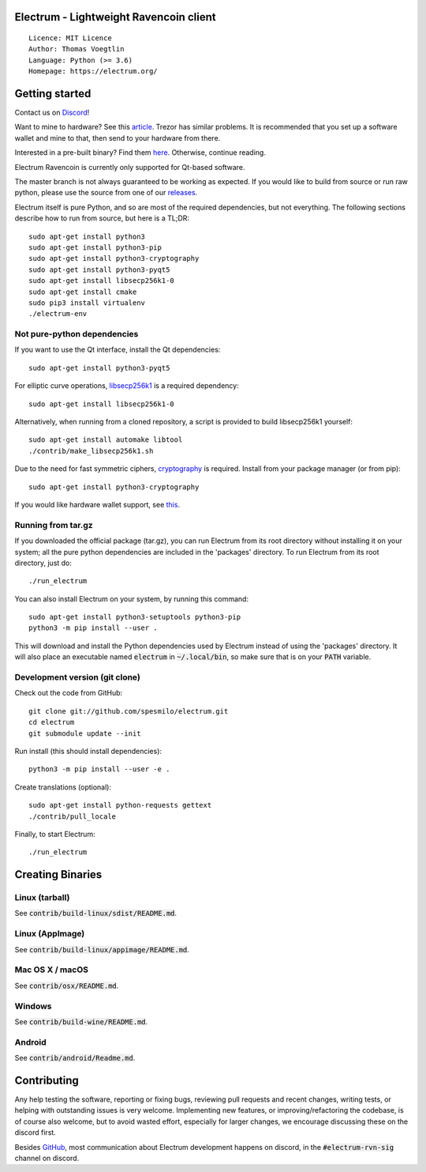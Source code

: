Electrum - Lightweight Ravencoin client
=====================================

::

  Licence: MIT Licence
  Author: Thomas Voegtlin
  Language: Python (>= 3.6)
  Homepage: https://electrum.org/


.. image:: https://d322cqt584bo4o.cloudfront.net/electrum/localized.svg
    :target: https://www.transifex.com/ravencoin/electrum-ravencoin/
    :alt: Help translate Electrum online




Getting started
===============

Contact us on `Discord`_!

Want to mine to hardware? See this `article`_. Trezor has similar problems. It is recommended that you set up a software wallet and mine to that, then send to your hardware from there.

Interested in a pre-built binary? Find them `here`_. Otherwise, continue reading.

Electrum Ravencoin is currently only supported for Qt-based software.

The master branch is not always guaranteed to be working as expected. If you would like to build from source or run raw python, please use the source from one of our `releases`_.


Electrum itself is pure Python, and so are most of the required dependencies,
but not everything. The following sections describe how to run from source, but here
is a TL;DR::

    sudo apt-get install python3
    sudo apt-get install python3-pip
    sudo apt-get install python3-cryptography
    sudo apt-get install python3-pyqt5
    sudo apt-get install libsecp256k1-0
    sudo apt-get install cmake
    sudo pip3 install virtualenv
    ./electrum-env

Not pure-python dependencies
----------------------------

If you want to use the Qt interface, install the Qt dependencies::

    sudo apt-get install python3-pyqt5

For elliptic curve operations, `libsecp256k1`_ is a required dependency::

    sudo apt-get install libsecp256k1-0

Alternatively, when running from a cloned repository, a script is provided to build
libsecp256k1 yourself::

    sudo apt-get install automake libtool
    ./contrib/make_libsecp256k1.sh

Due to the need for fast symmetric ciphers, `cryptography`_ is required.
Install from your package manager (or from pip)::

    sudo apt-get install python3-cryptography


If you would like hardware wallet support, see `this`_.

.. _libsecp256k1: https://github.com/bitcoin-core/secp256k1
.. _pycryptodomex: https://github.com/Legrandin/pycryptodome
.. _cryptography: https://github.com/pyca/cryptography
.. _this: https://github.com/spesmilo/electrum-docs/blob/master/hardware-linux.rst
.. _here: https://github.com/Electrum-RVN-SIG/electrum-ravencoin/releases
.. _Discord: https://discord.gg/VuubYncHz4
.. _article: https://support.ledger.com/hc/en-us/articles/115005165209-Receive-mining-proceeds
.. _releases: https://github.com/Electrum-RVN-SIG/electrum-ravencoin/releases

Running from tar.gz
-------------------

If you downloaded the official package (tar.gz), you can run
Electrum from its root directory without installing it on your
system; all the pure python dependencies are included in the 'packages'
directory. To run Electrum from its root directory, just do::

    ./run_electrum

You can also install Electrum on your system, by running this command::

    sudo apt-get install python3-setuptools python3-pip
    python3 -m pip install --user .

This will download and install the Python dependencies used by
Electrum instead of using the 'packages' directory.
It will also place an executable named :code:`electrum` in :code:`~/.local/bin`,
so make sure that is on your :code:`PATH` variable.


Development version (git clone)
-------------------------------

Check out the code from GitHub::

    git clone git://github.com/spesmilo/electrum.git
    cd electrum
    git submodule update --init

Run install (this should install dependencies)::

    python3 -m pip install --user -e .


Create translations (optional)::

    sudo apt-get install python-requests gettext
    ./contrib/pull_locale

Finally, to start Electrum::

    ./run_electrum



Creating Binaries
=================

Linux (tarball)
---------------

See :code:`contrib/build-linux/sdist/README.md`.


Linux (AppImage)
----------------

See :code:`contrib/build-linux/appimage/README.md`.


Mac OS X / macOS
----------------

See :code:`contrib/osx/README.md`.


Windows
-------

See :code:`contrib/build-wine/README.md`.


Android
-------

See :code:`contrib/android/Readme.md`.


Contributing
============

Any help testing the software, reporting or fixing bugs, reviewing pull requests
and recent changes, writing tests, or helping with outstanding issues is very welcome.
Implementing new features, or improving/refactoring the codebase, is of course
also welcome, but to avoid wasted effort, especially for larger changes,
we encourage discussing these on the discord first.

Besides `GitHub`_, most communication about Electrum development happens on discord, in the
:code:`#electrum-rvn-sig` channel on discord.

.. _GitHub: https://github.com/Electrum-RVN-SIG/electrum-ravencoin
